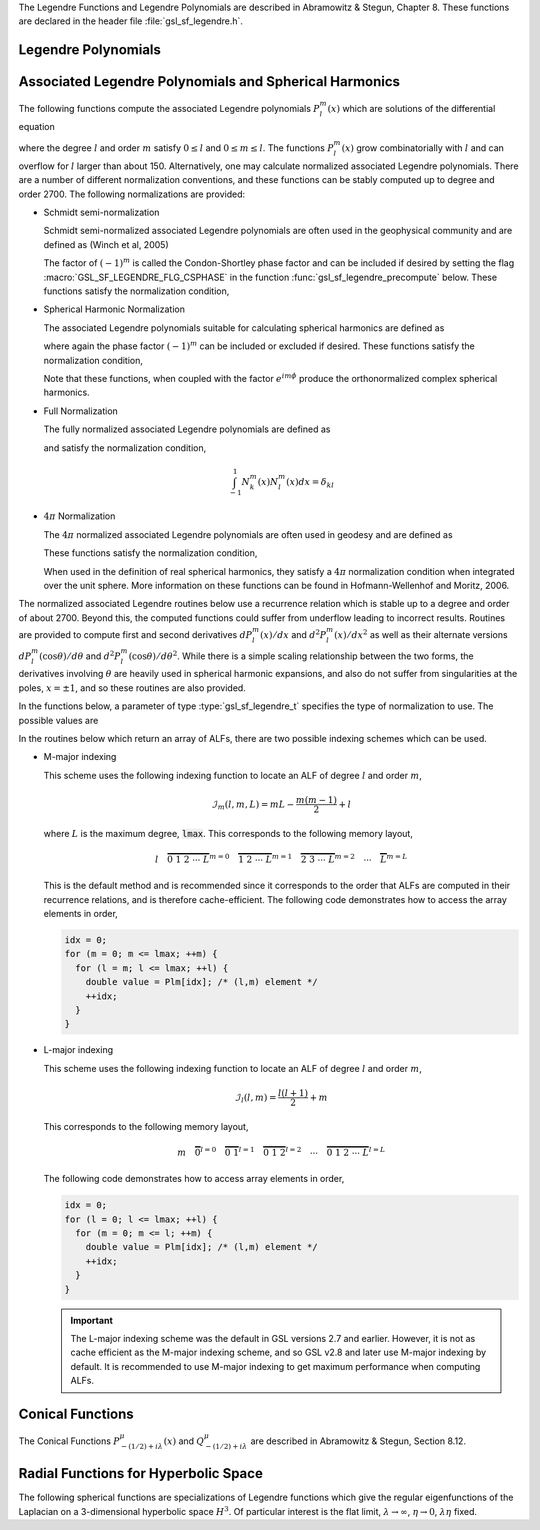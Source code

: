 .. index::
   single: Legendre polynomials
   single: Legendre functions
   single: spherical harmonics
   single: conical functions
   single: hyperbolic space

The Legendre Functions and Legendre Polynomials are described in
Abramowitz & Stegun, Chapter 8.  These functions are declared in 
the header file :file:`gsl_sf_legendre.h`.

Legendre Polynomials
--------------------

.. function:: double gsl_sf_legendre_P1 (double x)
              double gsl_sf_legendre_P2 (double x)
              double gsl_sf_legendre_P3 (double x)
              int gsl_sf_legendre_P1_e (double x, gsl_sf_result * result)
              int gsl_sf_legendre_P2_e (double x, gsl_sf_result * result)
              int gsl_sf_legendre_P3_e (double x, gsl_sf_result * result)

   These functions evaluate the Legendre polynomials
   :math:`P_l(x)` using explicit representations for :math:`l = 1, 2, 3`.
.. Exceptional Return Values: none

.. function:: double gsl_sf_legendre_Pl (int l, double x)
              int gsl_sf_legendre_Pl_e (int l, double x, gsl_sf_result * result)

   These functions evaluate the Legendre polynomial :math:`P_l(x)`
   for a specific value of :data:`l`, :data:`x` subject to :math:`l \ge 0` and
   :math:`|x| \le 1`.
.. Exceptional Return Values: GSL_EDOM

.. function:: int gsl_sf_legendre_Pl_array (int lmax, double x, double result_array[])
              int gsl_sf_legendre_Pl_deriv_array (int lmax, double x, double result_array[], double result_deriv_array[])

   These functions compute arrays of Legendre polynomials
   :math:`P_l(x)` and derivatives :math:`dP_l(x)/dx`
   for :math:`l = 0, \dots, lmax` and :math:`|x| \le 1`.
.. Exceptional Return Values: GSL_EDOM

.. function:: double gsl_sf_legendre_Q0 (double x)
              int gsl_sf_legendre_Q0_e (double x, gsl_sf_result * result)

   These routines compute the Legendre function :math:`Q_0(x)` for
   :math:`x > -1` and :math:`x \ne 1`.
.. Exceptional Return Values: GSL_EDOM

.. function:: double gsl_sf_legendre_Q1 (double x)
              int gsl_sf_legendre_Q1_e (double x, gsl_sf_result * result)

   These routines compute the Legendre function :math:`Q_1(x)` for
   :math:`x > -1` and :math:`x \ne 1`.
.. Exceptional Return Values: GSL_EDOM

.. function:: double gsl_sf_legendre_Ql (int l, double x)
              int gsl_sf_legendre_Ql_e (int l, double x, gsl_sf_result * result)

   These routines compute the Legendre function :math:`Q_l(x)` for
   :math:`x > -1`, :math:`x \ne 1` and :math:`l \ge 0`.
.. Exceptional Return Values: GSL_EDOM

Associated Legendre Polynomials and Spherical Harmonics
-------------------------------------------------------

The following functions compute the associated Legendre polynomials
:math:`P_l^m(x)` which are solutions of the differential equation

.. only:: not texinfo

   .. math:: (1 - x^2) {d^2 \over dx^2} P_l^m(x) - 2x {d \over dx} P_l^m(x) +
             \left( l(l+1) - {m^2 \over 1 - x^2} \right) P_l^m(x) = 0

.. only:: texinfo

   ::

      (1 - x^2) d^2 P_l^m(x) / dx^2 P_l^m(x) - 2x d/dx P_l^m(x) +
      ( l(l+1) - m^2 / (1 - x^2) ) P_l^m(x) = 0

where the degree :math:`l` and order :math:`m` satisfy :math:`0 \le l` and
:math:`0 \le m \le l`.
The functions :math:`P_l^m(x)` grow combinatorially with
:math:`l` and can overflow for :math:`l` larger than about 150.
Alternatively, one may calculate normalized associated Legendre
polynomials. There are a number of different normalization conventions,
and these
functions can be stably computed up to degree and order 2700. The
following normalizations are provided:

* Schmidt semi-normalization

  Schmidt semi-normalized associated Legendre polynomials are often
  used in the geophysical community and are defined as (Winch et al, 2005)

  .. only:: not texinfo

     .. math::

        S_l^0(x) &= P_l^0(x) \\
        S_l^m(x) &= (-1)^m \sqrt{2 {(l-m)! \over (l+m)!}} P_l^m(x), m > 0 

  .. only:: texinfo

     ::

        S_l^0(x) = P_l^0(x)
        S_l^m(x) = (-1)^m \sqrt((2(l-m)! / (l+m)!)) P_l^m(x), m > 0 

  The factor of :math:`(-1)^m` is called the Condon-Shortley phase
  factor and can be included if desired by setting the flag
  :macro:`GSL_SF_LEGENDRE_FLG_CSPHASE` in the function :func:`gsl_sf_legendre_precompute`
  below. These functions satisfy the normalization condition,

  .. only:: not texinfo

     .. math::

        \int_{-1}^1 S_k^m(x) S_l^m(x) dx =
        \left\{
          \begin{array}{ll}
            \frac{2}{2l+1} \delta_{kl}, & m = 0 \\
            \frac{4}{2l+1} \delta_{kl}, & m > 0
          \end{array}
        \right.

  .. only:: texinfo

     ::

        \int_{-1}^1 S_k^m(x) S_l^m(x) dx = { 2/(2l+1) \delta_{kl}, m = 0
                                           { 4/(2l+1) \delta_{kl}, m > 0

* Spherical Harmonic Normalization

  The associated Legendre polynomials suitable for calculating spherical
  harmonics are defined as

  .. only:: not texinfo

     .. math:: Y_l^m(x) = (-1)^m \sqrt{{2l + 1 \over 4 \pi} {(l-m)! \over (l+m)!}} P_l^m(x)

  .. only:: texinfo

     ::

        Y_l^m(x) = (-1)^m \sqrt((2l + 1) * (l-m)! / (4 \pi) / (l+m)!) P_l^m(x)

  where again the phase factor :math:`(-1)^m` can be included or excluded
  if desired. These functions satisfy the normalization condition,

  .. only:: not texinfo

     .. math::

        \int_{-1}^1 Y_k^m(x) Y_l^m(x) dx = \frac{\delta_{kl}}{2\pi}

  .. only:: texinfo

     ::

        \int_{-1}^1 Y_k^m(x) Y_l^m(x) dx = \delta_{kl} / (2 \pi)

  Note that these functions, when coupled with the factor
  :math:`e^{i m \phi}` produce the orthonormalized complex spherical
  harmonics.

* Full Normalization

  The fully normalized associated Legendre polynomials are defined as

  .. only:: not texinfo

     .. math:: N_l^m(x) = (-1)^m \sqrt{(l + {1 \over 2}) {(l-m)! \over (l+m)!}} P_l^m(x)

  .. only:: texinfo
  
     ::
     
        N_l^m(x) = (-1)^m \sqrt((l + 1/2) (l-m)! / (l+m)!) P_l^m(x)

  and satisfy the normalization condition,

  .. math:: \int_{-1}^1 N_k^m(x) N_l^m(x) dx = \delta_{kl}

* :math:`4 \pi` Normalization

  The :math:`4 \pi` normalized associated Legendre polynomials are often used in geodesy and are defined as

  .. only:: not texinfo

     .. math:: R_l^m(x) = (-1)^m \sqrt{(2 - \delta_{m0}) (2 l + 1) {(l-m)! \over (l+m)!}} P_l^m(x)

  .. only:: texinfo
  
     ::
     
        R_l^m(x) = (-1)^m \sqrt((2 - \delta_{m0}) (2 l + 1) (l-m)! / (l+m)!) P_l^m(x)

  These functions satisfy the normalization condition,

  .. only:: not texinfo

     .. math:: \int_{-1}^1 R_k^m(x) R_l^m(x) dx = 2 \left( 2 - \delta_{m0} \right) \delta_{kl}

  .. only:: texinfo

     ::

        \int_{-1}^1 R_k^m(x) R_l^m(x) dx = 2 (2 - \delta_{m0}) \delta_{kl}

  When used in the definition of real spherical harmonics, they satisfy a
  :math:`4\pi` normalization condition when integrated over the unit sphere.
  More information on these functions can be found in Hofmann-Wellenhof and Moritz, 2006.

The normalized associated Legendre routines below use a recurrence
relation which is stable up to a degree and order of about 2700.
Beyond this, the computed functions could suffer from underflow
leading to incorrect results. Routines are provided to compute
first and second derivatives
:math:`dP_l^m(x)/dx` and :math:`d^2 P_l^m(x)/dx^2` as well as their alternate
versions :math:`d P_l^m(\cos{\theta})/d\theta` and
:math:`d^2 P_l^m(\cos{\theta})/d\theta^2`. While there is a simple
scaling relationship between the two forms, the derivatives
involving :math:`\theta` are heavily used in spherical harmonic
expansions, and also do not suffer from singularities at the poles,
:math:`x = \pm 1`, and so these routines are also provided.

In the functions below, a parameter of type :type:`gsl_sf_legendre_t`
specifies the type of normalization to use. The possible values are

.. type:: gsl_sf_legendre_t

   ================================== ===============================================================================
   Value                              Description
   ================================== ===============================================================================
   :code:`GSL_SF_LEGENDRE_NONE`       The unnormalized associated Legendre polynomials :math:`P_l^m(x)`
   :code:`GSL_SF_LEGENDRE_SCHMIDT`    The Schmidt semi-normalized associated Legendre polynomials :math:`S_l^m(x)`
   :code:`GSL_SF_LEGENDRE_SPHARM`     The spherical harmonic associated Legendre polynomials :math:`Y_l^m(x)`
   :code:`GSL_SF_LEGENDRE_FULL`       The fully normalized associated Legendre polynomials :math:`N_l^m(x)`
   :code:`GSL_SF_LEGENDRE_FOURPI`     The :math:`4\pi` normalized associated Legendre polynomials :math:`R_l^m(x)`
   ================================== ===============================================================================

In the routines below which return an array of ALFs, there are two possible
indexing schemes which can be used.

* M-major indexing

  This scheme uses the following indexing function to locate an ALF of degree :math:`l` and order
  :math:`m`,

  .. math:: \mathcal{I}_m(l,m,L) = m L - \frac{m(m-1)}{2} + l

  where :math:`L` is the maximum degree, :code:`lmax`. This corresponds to the following memory layout,

  .. math:: l \quad \overbrace{0 \; 1 \; 2 \; \cdots \; L}^{m = 0} \quad \overbrace{1 \; 2 \; \cdots \; L}^{m = 1} \quad \overbrace{2 \; 3 \; \cdots \; L}^{m = 2} \quad \cdots \quad \overbrace{L}^{m = L}

  This is the default method and is recommended since it corresponds to the order that ALFs
  are computed in their recurrence relations, and is therefore cache-efficient. The following
  code demonstrates how to access the array elements in order,

  .. code::

     idx = 0;
     for (m = 0; m <= lmax; ++m) {
       for (l = m; l <= lmax; ++l) {
         double value = Plm[idx]; /* (l,m) element */
         ++idx;
       }
     }

* L-major indexing

  This scheme uses the following indexing function to locate an ALF of degree :math:`l` and order
  :math:`m`,

  .. math:: \mathcal{I}_l(l,m) = \frac{l(l+1)}{2} + m

  This corresponds to the following memory layout,

  .. math:: m \quad \overbrace{0}^{l = 0} \quad \overbrace{0 \; 1}^{l = 1} \quad \overbrace{0 \; 1 \; 2}^{l = 2} \quad \cdots \quad \overbrace{0 \; 1 \; 2 \; \cdots \; L}^{l = L}

  The following code demonstrates how to access array elements in order,

  .. code::

     idx = 0;
     for (l = 0; l <= lmax; ++l) {
       for (m = 0; m <= l; ++m) {
         double value = Plm[idx]; /* (l,m) element */
         ++idx;
       }
     }

  .. important::

     The L-major indexing scheme was the default in GSL versions 2.7 and earlier. However, it
     is not as cache efficient as the M-major indexing scheme, and so GSL v2.8 and later
     use M-major indexing by default. It is recommended to use M-major indexing to get
     maximum performance when computing ALFs.

.. function:: int gsl_sf_legendre_precompute (const gsl_sf_legendre_t norm, const size_t lmax, const size_t flags, double result_array[])

   This function precomputes the multiplicative factors needed for the
   associated Legendre recurrence relations. The input :data:`norm`
   specifies the ALF normalization. The input :data:`lmax` specifies
   the maximum ALF degree. The input :data:`flags` is a bitmask which
   specifies how the ALFs are computed and stored. It can contain the
   following values,

   .. macro:: GSL_SF_LEGENDRE_FLG_CSPHASE

      This flag will include the Condon-Shortley phase factor in the calculation
      of the ALFs

   .. macro:: GSL_SF_LEGENDRE_FLG_INDEXL

      This flag will store the output arrays using L-major indexing,
      :math:`\mathcal{I}_l(l,m)`. If this flag is not set, the output
      arrays will use M-major indexing, :math:`\mathcal{I}_m(l,m,L)`.

   The output array :data:`result_array` should have a length
   as returned by the function :func:`gsl_sf_legendre_array_n`. The computed
   recurrence factors are stored at the end of :data:`result_array`, leaving
   room at the front for the calculation of the ALFs.

   This routine must be called prior to calling ALF functions with the suffix
   :code:`arrayx`.

.. function:: int gsl_sf_legendre_arrayx (const gsl_sf_legendre_t norm, const size_t lmax, const double x, double result_array[])

   This function calculates all associated Legendre polynomials
   for :math:`0 \le l \le lmax` and :math:`0 \le m \le l` for :math:`|x| \le 1`.
   The :data:`norm` parameter specifies which normalization is used.
   The normalized :math:`P_l^m(x)` values are stored in :data:`result_array`, whose
   minimum size can be obtained from calling :func:`gsl_sf_legendre_array_n`.
   The array index of :math:`P_l^m(x)` is obtained from calling
   :code:`gsl_sf_legendre_array_index(l, m)`.

   The function :func:`gsl_sf_legendre_precompute` must be called first
   using the same :data:`norm` and :data:`lmax` inputs
   to initialize :data:`result_array` with the multiplicative factors
   used in the recurrence relations.

.. function:: int gsl_sf_legendre_deriv_alt_arrayx (const gsl_sf_legendre_t norm, const size_t lmax, const double x, double result_array[], double result_deriv_array[])

   This function calculates all associated Legendre
   functions and their (alternate) first derivatives for :math:`0 \leq l \leq lmax`
   and :math:`0 \leq m \leq l` for :math:`|x| \leq 1`.
   The :data:`norm` parameter specifies which normalization
   is used. The :math:`P_l^m(x)` values and their derivatives
   :math:`dP_l^m(\cos{\theta})/d\theta` are stored in :data:`result_array` and
   :data:`result_deriv_array` respectively.

   The function :func:`gsl_sf_legendre_precompute` must be called first
   using the same :data:`norm` and :data:`lmax` inputs
   to initialize :data:`result_array` with the multiplicative factors
   used in the recurrence relations.

.. function:: int gsl_sf_legendre_deriv_arrayx (const gsl_sf_legendre_t norm, const size_t lmax, const double x, double result_array[], double result_deriv_array[])

   This function calculates all associated Legendre
   functions and their first derivatives for :math:`0 \leq l \leq lmax`
   and :math:`0 \leq m \leq l` for :math:`|x| < 1`.
   The :data:`norm` parameter specifies which
   normalization is used. The :math:`P_l^m(x)` values and their derivatives
   :math:`dP_l^m(x)/dx` are stored in :data:`result_array` and
   :data:`result_deriv_array` respectively.

   Note that for some orders :math:`m`, the derivatives :math:`dP_l^m(x)/dx` have
   singularities at the end points :math:`x = \pm 1`, and so this function only
   accepts interior points as input, :math:`x \in (-1,1)`.

   The function :func:`gsl_sf_legendre_precompute` must be called first
   using the same :data:`norm` and :data:`lmax` inputs
   to initialize :data:`result_array` with the multiplicative factors
   used in the recurrence relations.

.. function:: int gsl_sf_legendre_deriv2_alt_arrayx (const gsl_sf_legendre_t norm, const size_t lmax, const double x, double result_array[], double result_deriv_array[], double result_deriv2_array[])

   This function calculates all associated Legendre
   functions and their (alternate) first and second derivatives for
   :math:`0 \leq l \leq lmax` and :math:`0 \leq m \leq l` for :math:`|x| \leq 1`.
   The :data:`norm` parameter specifies which normalization is used. The normalized :math:`P_l^m(x)`
   values and their derivatives :math:`dP_l^m(\cos{\theta})/d\theta` and
   :math:`d^2 P_l^m(\cos{\theta})/d\theta^2` are stored in :data:`result_array`,
   :data:`result_deriv_array`, and :data:`result_deriv2_array` respectively.

   The function :func:`gsl_sf_legendre_precompute` must be called first
   using the same :data:`norm` and :data:`lmax` inputs
   to initialize :data:`result_array` with the multiplicative factors
   used in the recurrence relations.

.. function:: int gsl_sf_legendre_deriv2_arrayx (const gsl_sf_legendre_t norm, const size_t lmax, const double x, double result_array[], double result_deriv_array[], double result_deriv2_array[])

   This function calculates all associated Legendre
   functions and their first and second derivatives for
   :math:`0 \leq l \leq lmax` and :math:`0 \leq m \leq l` for :math:`|x| < 1`.
   The :data:`norm` parameter specifies which
   normalization is used. The :math:`P_l^m(x)` values and their derivatives
   :math:`dP_l^m(x)/dx` and :math:`d^2 P_l^m(x)/dx^2` are stored in
   :data:`result_array`, :data:`result_deriv_array`, and
   :data:`result_deriv2_array` respectively.

   Note that for some orders :math:`m`, the derivatives :math:`dP_l^m(x)/dx`
   and :math:`d^2 P_l^m(x)/dx^2` have
   singularities at the end points :math:`x = \pm 1`, and so this function only
   accepts interior points as input, :math:`x \in (-1,1)`.

   The function :func:`gsl_sf_legendre_precompute` must be called first
   using the same :data:`norm` and :data:`lmax` inputs
   to initialize :data:`result_array` with the multiplicative factors
   used in the recurrence relations.

.. function:: int gsl_sf_legendre_array (const gsl_sf_legendre_t norm, const size_t lmax, const double x, double result_array[])
              int gsl_sf_legendre_deriv_array (const gsl_sf_legendre_t norm, const size_t lmax, const double x, double result_array[], double result_deriv_array[])
              int gsl_sf_legendre_deriv_alt_array (const gsl_sf_legendre_t norm, const size_t lmax, const double x, double result_array[], double result_deriv_array[])
              int gsl_sf_legendre_deriv2_array (const gsl_sf_legendre_t norm, const size_t lmax, const double x, double result_array[], double result_deriv_array[], double result_deriv2_array[])
              int gsl_sf_legendre_deriv2_alt_array (const gsl_sf_legendre_t norm, const size_t lmax, const double x, double result_array[], double result_deriv_array[], double result_deriv2_array[])

   These functions are similar to their :code:`arrayx` counterparts above,
   except they compute the recurrence factors by calling the function
   :func:`gsl_sf_legendre_precompute` on each call. These functions
   omit the Condon-Shortley phase factor, and store the output arrays
   in L-major order. These functions are provided for backward compatibility,
   but it is recommended to use instead
   the :code:`arrayx` functions which are more efficient when calculating
   ALFs for multiple input points :math:`x`.

.. function:: size_t gsl_sf_legendre_nlm(const size_t lmax)

   This function returns the total number of associated Legendre
   functions :math:`P_l^m(x)` for a given :data:`lmax`. The number is
   :code:`(lmax+1) * (lmax+2) / 2`.

.. function:: size_t gsl_sf_legendre_array_n (const size_t lmax)

   This function returns the minimum array size for maximum degree :data:`lmax`
   needed for the array versions of the associated Legendre functions.
   Size is calculated as the total number of :math:`P_l^m(x)` functions
   (see :func:`gsl_sf_legendre_nlm`),
   plus extra space for precomputing multiplicative factors used in the
   recurrence relations.

.. function:: size_t gsl_sf_legendre_array_index (const size_t l, const size_t m)

   This function returns the index into :data:`result_array`,
   :data:`result_deriv_array`, or :data:`result_deriv2_array` corresponding
   to :math:`P_l^m(x)`, :math:`P_l^{'m}(x)`, or :math:`P_l^{''m}(x)`. The
   index is given by :math:`l(l+1)/2 + m`.

   An inline version of this function is used if :macro:`HAVE_INLINE` is
   defined.

.. function:: double gsl_sf_legendre_Plm (int l, int m, double x)
              int gsl_sf_legendre_Plm_e (int l, int m, double x, gsl_sf_result * result)

   These routines compute the associated Legendre polynomial
   :math:`P_l^m(x)` for :math:`m \ge 0`,
   :math:`l \ge m`, and :math:`|x| \le 1`.
.. Exceptional Return Values: GSL_EDOM, GSL_EOVRFLW

.. function:: double gsl_sf_legendre_sphPlm (int l, int m, double x)
              int gsl_sf_legendre_sphPlm_e (int l, int m, double x, gsl_sf_result * result)

   These routines compute the normalized associated Legendre polynomial
   (with Condon-Shortley phase)
   :math:`(-1)^m \sqrt{(2l+1)/(4\pi)} \sqrt{(l-m)!/(l+m)!} P_l^m(x)` suitable
   for use in spherical harmonics.  The parameters must satisfy :math:`m \ge 0`,
   :math:`l \ge m`, and :math:`|x| \le 1`.
   These routines avoid the overflows
   that occur for the standard normalization of :math:`P_l^m(x)`.
.. Exceptional Return Values: GSL_EDOM

.. function:: int gsl_sf_legendre_array_e (const gsl_sf_legendre_t norm, const size_t lmax, const double x, const double csphase, double result_array[])
              int gsl_sf_legendre_deriv_array_e (const gsl_sf_legendre_t norm, const size_t lmax, const double x, const double csphase, double result_array[], double result_deriv_array[])
              int gsl_sf_legendre_deriv_alt_array_e (const gsl_sf_legendre_t norm, const size_t lmax, const double x, const double csphase, double result_array[], double result_deriv_array[])
              int gsl_sf_legendre_deriv2_array_e (const gsl_sf_legendre_t norm, const size_t lmax, const double x, const double csphase, double result_array[], double result_deriv_array[], double result_deriv2_array[])
              int gsl_sf_legendre_deriv2_alt_array_e (const gsl_sf_legendre_t norm, const size_t lmax, const double x, const double csphase, double result_array[], double result_deriv_array[], double result_deriv2_array[])

   These functions are deprecated and will be removed in a future release.

Conical Functions
-----------------

The Conical Functions :math:`P^\mu_{-(1/2)+i\lambda}(x)`
and :math:`Q^\mu_{-(1/2)+i\lambda}`
are described in Abramowitz & Stegun, Section 8.12.

.. function:: double gsl_sf_conicalP_half (double lambda, double x)
              int gsl_sf_conicalP_half_e (double lambda, double x, gsl_sf_result * result)

   These routines compute the irregular Spherical Conical Function
   :math:`P^{1/2}_{-1/2 + i \lambda}(x)` for :math:`x > -1`.
.. Exceptional Return Values: GSL_EDOM

.. function:: double gsl_sf_conicalP_mhalf (double lambda, double x)
              int gsl_sf_conicalP_mhalf_e (double lambda, double x, gsl_sf_result * result)

   These routines compute the regular Spherical Conical Function
   :math:`P^{-1/2}_{-1/2 + i \lambda}(x)` for :math:`x > -1`.
.. Exceptional Return Values: GSL_EDOM

.. function:: double gsl_sf_conicalP_0 (double lambda, double x)
              int gsl_sf_conicalP_0_e (double lambda, double x, gsl_sf_result * result)

   These routines compute the conical function
   :math:`P^0_{-1/2 + i \lambda}(x)` for :math:`x > -1`.
.. Exceptional Return Values: GSL_EDOM

.. function:: double gsl_sf_conicalP_1 (double lambda, double x)
              int gsl_sf_conicalP_1_e (double lambda, double x, gsl_sf_result * result)

   These routines compute the conical function 
   :math:`P^1_{-1/2 + i \lambda}(x)` for :math:`x > -1`.
.. Exceptional Return Values: GSL_EDOM

.. function:: double gsl_sf_conicalP_sph_reg (int l, double lambda, double x)
              int gsl_sf_conicalP_sph_reg_e (int l, double lambda, double x, gsl_sf_result * result)

   These routines compute the Regular Spherical Conical Function
   :math:`P^{-1/2-l}_{-1/2 + i \lambda}(x)`
   for :math:`x > -1` and :math:`l \ge -1`.
.. Exceptional Return Values: GSL_EDOM

.. function:: double gsl_sf_conicalP_cyl_reg (int m, double lambda, double x)
              int gsl_sf_conicalP_cyl_reg_e (int m, double lambda, double x, gsl_sf_result * result)

   These routines compute the Regular Cylindrical Conical Function
   :math:`P^{-m}_{-1/2 + i \lambda}(x)`
   for :math:`x > -1` and :math:`m \ge -1`.
.. Exceptional Return Values: GSL_EDOM

Radial Functions for Hyperbolic Space
-------------------------------------

The following spherical functions are specializations of Legendre
functions which give the regular eigenfunctions of the Laplacian on a
3-dimensional hyperbolic space :math:`H^3`.  Of particular interest is
the flat limit, :math:`\lambda \to \infty`, :math:`\eta \to 0`,
:math:`\lambda\eta` fixed.
  
.. function:: double gsl_sf_legendre_H3d_0 (double lambda, double eta)
              int gsl_sf_legendre_H3d_0_e (double lambda, double eta, gsl_sf_result * result)

   These routines compute the zeroth radial eigenfunction of the Laplacian on the
   3-dimensional hyperbolic space,

   .. math:: L^{H3d}_0(\lambda,\eta) := {\sin(\lambda\eta) \over \lambda\sinh(\eta)}

   for :math:`\eta \ge 0`.
   In the flat limit this takes the form
   :math:`L^{H3d}_0(\lambda,\eta) = j_0(\lambda\eta)`.
.. Exceptional Return Values: GSL_EDOM

.. function:: double gsl_sf_legendre_H3d_1 (double lambda, double eta)
              int gsl_sf_legendre_H3d_1_e (double lambda, double eta, gsl_sf_result * result)

   These routines compute the first radial eigenfunction of the Laplacian on
   the 3-dimensional hyperbolic space,

   .. math:: L^{H3d}_1(\lambda,\eta) := {1\over\sqrt{\lambda^2 + 1}} {\left(\sin(\lambda \eta)\over \lambda \sinh(\eta)\right)} \left(\coth(\eta) - \lambda \cot(\lambda\eta)\right)

   for :math:`\eta \ge 0`
   In the flat limit this takes the form 
   :math:`L^{H3d}_1(\lambda,\eta) = j_1(\lambda\eta)`.
.. Exceptional Return Values: GSL_EDOM

.. function:: double gsl_sf_legendre_H3d (int l, double lambda, double eta)
              int gsl_sf_legendre_H3d_e (int l, double lambda, double eta, gsl_sf_result * result)

   These routines compute the :data:`l`-th radial eigenfunction of the
   Laplacian on the 3-dimensional hyperbolic space :math:`\eta \ge 0` and
   :math:`l \ge 0`.
   In the flat limit this takes the form
   :math:`L^{H3d}_l(\lambda,\eta) = j_l(\lambda\eta)`.
.. Exceptional Return Values: GSL_EDOM

.. function:: int gsl_sf_legendre_H3d_array (int lmax, double lambda, double eta, double result_array[])

   This function computes an array of radial eigenfunctions
   :math:`L^{H3d}_l( \lambda, \eta)`
   for :math:`0 \le l \le lmax`.
.. Exceptional Return Values:
